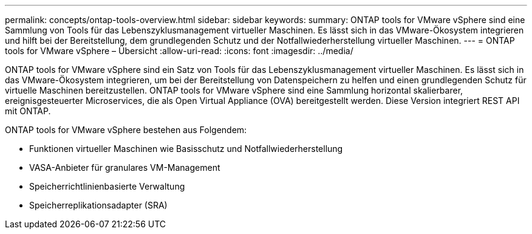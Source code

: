 ---
permalink: concepts/ontap-tools-overview.html 
sidebar: sidebar 
keywords:  
summary: ONTAP tools for VMware vSphere sind eine Sammlung von Tools für das Lebenszyklusmanagement virtueller Maschinen.  Es lässt sich in das VMware-Ökosystem integrieren und hilft bei der Bereitstellung, dem grundlegenden Schutz und der Notfallwiederherstellung virtueller Maschinen. 
---
= ONTAP tools for VMware vSphere – Übersicht
:allow-uri-read: 
:icons: font
:imagesdir: ../media/


[role="lead"]
ONTAP tools for VMware vSphere sind ein Satz von Tools für das Lebenszyklusmanagement virtueller Maschinen. Es lässt sich in das VMware-Ökosystem integrieren, um bei der Bereitstellung von Datenspeichern zu helfen und einen grundlegenden Schutz für virtuelle Maschinen bereitzustellen.  ONTAP tools for VMware vSphere sind eine Sammlung horizontal skalierbarer, ereignisgesteuerter Microservices, die als Open Virtual Appliance (OVA) bereitgestellt werden.  Diese Version integriert REST API mit ONTAP.

ONTAP tools for VMware vSphere bestehen aus Folgendem:

* Funktionen virtueller Maschinen wie Basisschutz und Notfallwiederherstellung
* VASA-Anbieter für granulares VM-Management
* Speicherrichtlinienbasierte Verwaltung
* Speicherreplikationsadapter (SRA)

